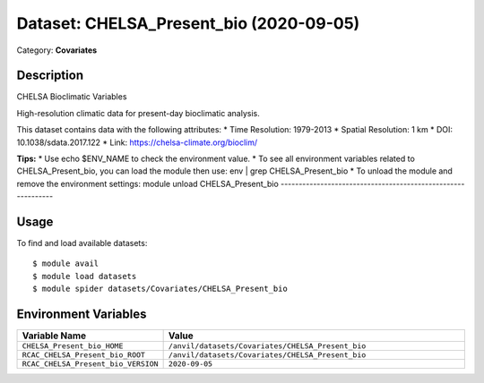 ========================================
Dataset: CHELSA_Present_bio (2020-09-05)
========================================

Category: **Covariates**

Description
-----------

CHELSA Bioclimatic Variables

High-resolution climatic data for present-day bioclimatic analysis.

This dataset contains data with the following attributes:
* Time Resolution: 1979-2013
* Spatial Resolution: 1 km
* DOI: 10.1038/sdata.2017.122
* Link: https://chelsa-climate.org/bioclim/

**Tips:**
* Use echo $ENV_NAME to check the environment value.
* To see all environment variables related to CHELSA_Present_bio, you can load the module then use: env | grep CHELSA_Present_bio
* To unload the module and remove the environment settings: module unload CHELSA_Present_bio
-------------------------------------------------------------

Usage
-----

To find and load available datasets::

    $ module avail
    $ module load datasets
    $ module spider datasets/Covariates/CHELSA_Present_bio

Environment Variables
-------------------

.. list-table::
   :header-rows: 1
   :widths: 25 75

   * - **Variable Name**
     - **Value**
   * - ``CHELSA_Present_bio_HOME``
     - ``/anvil/datasets/Covariates/CHELSA_Present_bio``
   * - ``RCAC_CHELSA_Present_bio_ROOT``
     - ``/anvil/datasets/Covariates/CHELSA_Present_bio``
   * - ``RCAC_CHELSA_Present_bio_VERSION``
     - ``2020-09-05``
